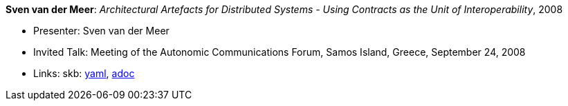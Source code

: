 //
// This file was generated by SKB-Dashboard, task 'lib-yaml2src'
// - on Wednesday November  7 at 08:42:48
// - skb-dashboard: https://www.github.com/vdmeer/skb-dashboard
//

*Sven van der Meer*: _Architectural Artefacts for Distributed Systems - Using Contracts as the Unit of Interoperability_, 2008

* Presenter: Sven van der Meer
* Invited Talk: Meeting of the Autonomic Communications Forum, Samos Island, Greece, September 24, 2008
* Links:
      skb:
        https://github.com/vdmeer/skb/tree/master/data/library/talks/invited-talk/2000/vandermeer-2008-acf-b.yaml[yaml],
        https://github.com/vdmeer/skb/tree/master/data/library/talks/invited-talk/2000/vandermeer-2008-acf-b.adoc[adoc]

